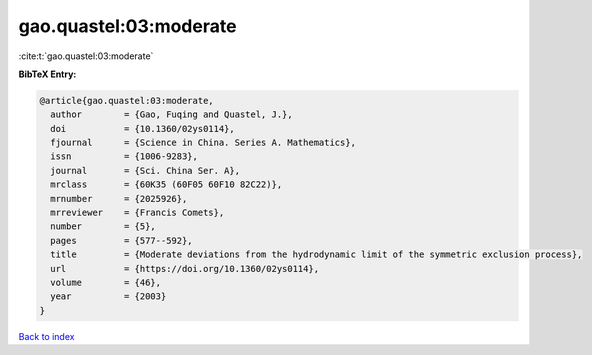 gao.quastel:03:moderate
=======================

:cite:t:`gao.quastel:03:moderate`

**BibTeX Entry:**

.. code-block:: bibtex

   @article{gao.quastel:03:moderate,
     author        = {Gao, Fuqing and Quastel, J.},
     doi           = {10.1360/02ys0114},
     fjournal      = {Science in China. Series A. Mathematics},
     issn          = {1006-9283},
     journal       = {Sci. China Ser. A},
     mrclass       = {60K35 (60F05 60F10 82C22)},
     mrnumber      = {2025926},
     mrreviewer    = {Francis Comets},
     number        = {5},
     pages         = {577--592},
     title         = {Moderate deviations from the hydrodynamic limit of the symmetric exclusion process},
     url           = {https://doi.org/10.1360/02ys0114},
     volume        = {46},
     year          = {2003}
   }

`Back to index <../By-Cite-Keys.html>`_
